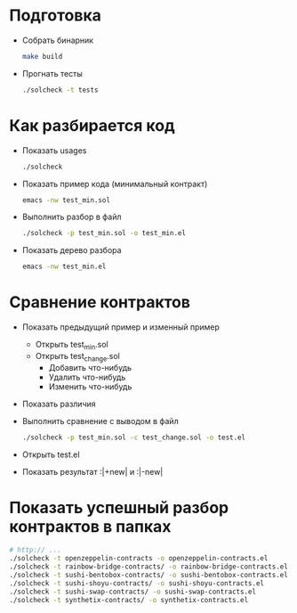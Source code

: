 #+STARTUP: showall indent hidestars

* Подготовка

- Собрать бинарник
  #+BEGIN_SRC sh
    make build
  #+END_SRC

- Прогнать тесты
  #+BEGIN_SRC sh
    ./solcheck -t tests
  #+END_SRC

* Как разбирается код

- Показать usages
  #+BEGIN_SRC sh
    ./solcheck
  #+END_SRC

- Показать пример кода (минимальный контракт)
  #+BEGIN_SRC sh
    emacs -nw test_min.sol
  #+END_SRC

- Выполнить разбор в файл
  #+BEGIN_SRC sh
    ./solcheck -p test_min.sol -o test_min.el
  #+END_SRC

- Показать дерево разбора
  #+BEGIN_SRC sh
    emacs -nw test_min.el
  #+END_SRC

* Сравнение контрактов

- Показать предыдущий пример и изменный пример
  - Открыть test_min.sol
  - Открыть test_change.sol
    - Добавить что-нибудь
    - Удалить что-нибудь
    - Изменить что-нибудь
- Показать различия
- Выполнить сравнение с выводом в файл
  #+BEGIN_SRC sh
   ./solcheck -p test_min.sol -c test_change.sol -o test.el
  #+END_SRC
- Открыть test.el
- Показать результат :|+new| и :|-new|

* Показать успешный разбор контрактов в папках

#+BEGIN_SRC sh
  # http:// ...
  ./solcheck -t openzeppelin-contracts -o openzeppelin-contracts.el
  ./solcheck -t rainbow-bridge-contracts/ -o rainbow-bridge-contracts.el
  ./solcheck -t sushi-bentobox-contracts/ -o sushi-bentobox-contracts.el
  ./solcheck -t sushi-shoyu-contracts/ -o sushi-shoyu-contracts.el
  ./solcheck -t sushi-swap-contracts/ -o sushi-swap-contracts.el
  ./solcheck -t synthetix-contracts/ -o synthetix-contracts.el
#+END_SRC

